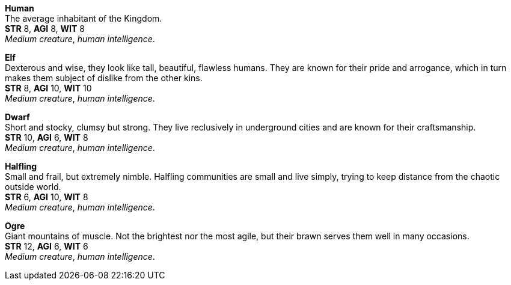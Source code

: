 *Human* +
The average inhabitant of the Kingdom. +
*STR* 8, *AGI* 8, *WIT* 8 +
_Medium creature_, _human intelligence_.

*Elf* +
Dexterous and wise, they look like tall, beautiful, flawless humans. They are known for their pride and arrogance, which in turn makes them subject of dislike from the other kins. +
*STR* 8, *AGI* 10, *WIT* 10 +
_Medium creature_, _human intelligence_.

*Dwarf* +
Short and stocky, clumsy but strong. They live reclusively in underground cities and are known for their craftsmanship. +
*STR* 10, *AGI* 6, *WIT* 8 +
_Medium creature_, _human intelligence_.

*Halfling* +
Small and frail, but extremely nimble. Halfling communities are small and live simply, trying to keep distance from the chaotic outside world. +
*STR* 6, *AGI* 10, *WIT* 8 +
_Medium creature_, _human intelligence_.

*Ogre* +
Giant mountains of muscle. Not the brightest nor the most agile, but their brawn serves them well in many occasions. +
*STR* 12, *AGI* 6, *WIT* 6 +
_Medium creature_, _human intelligence_.

